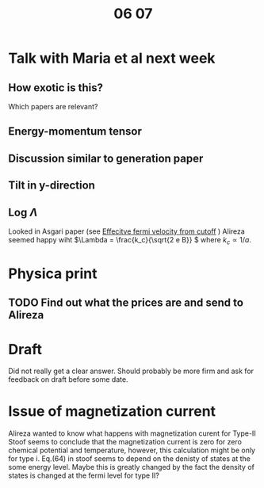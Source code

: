 #+title: 06 07

* Talk with Maria et al next week

** How exotic is this?
Which papers are relevant?

** Energy-momentum tensor

** Discussion similar to generation paper

** Tilt in y-direction

** Log \(\Lambda\)
Looked in Asgari paper (see [[file:05-30.org::*Effecitve fermi velocity from cutoff][Effecitve fermi velocity from cutoff]] )
Alireza seemed happy wiht \(\Lambda = \frac{k_c}{\sqrt{2 e B}} \) where \( k_c \propto 1 / a \).

* Physica print

** TODO Find out what the prices are and send to Alireza

* Draft
Did not really get a clear answer.
Should probably be more firm and ask for feedback on draft before some date.

* Issue of magnetization current
Alireza wanted to know what happens with magnetization curent for Type-II
Stoof seems to conclude that the magnetization current is zero for zero chemical potential and temperature, however, this calculation might be only for type i.
Eq.(64) in stoof seems to depend on the denisty of states at the some energy level. Maybe this is greatly changed by the fact the density of states is changed at the fermi level for type II?
